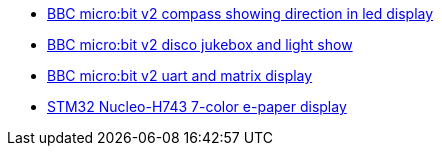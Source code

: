 * link:https://github.com/drogue-iot/drogue-device/tree/main/examples/nrf52/microbit/compass[BBC micro:bit v2 compass showing direction in led display]
* link:https://github.com/drogue-iot/drogue-device/tree/main/examples/nrf52/microbit/jukebox[BBC micro:bit v2 disco jukebox and light show]
* link:https://github.com/drogue-iot/drogue-device/tree/main/examples/nrf52/microbit/uart[BBC micro:bit v2 uart and matrix display]
* link:https://github.com/drogue-iot/drogue-device/tree/main/examples/stm32h7/nucleo-h743zi/epd[STM32 Nucleo-H743 7-color e-paper display]
